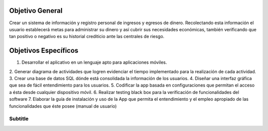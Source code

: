 Objetivo General
================

Crear un sistema de información y registro personal de ingresos y egresos 
de dinero. Recolectando esta información el usuario establecerá metas 
para administrar su dinero y así cubrir sus necesidades económicas, 
también verificando que tan positivo o negativo es su historial crediticio 
ante las centrales de riesgo.

Objetivos Específicos
=====================

1.  Desarrollar el aplicativo en un lenguaje apto para aplicaciones móviles.
2.  Generar diagrama de actividades que logren evidenciar el tiempo implementado 
para la realización de cada actividad.
3.  Crear una base de datos SQL dónde está consolidada la información de los usuarios.
4.  Diseñar una interfaz gráfica que sea de fácil entendimiento para los usuarios.
5.  Codificar la app basada en configuraciones que permitan el acceso a ésta desde 
cualquier dispositivo móvil.
6.  Realizar testing black box para la verificación de funcionalidades del software
7.  Elaborar la guía de instalación y uso de la App que permita el entendimiento y 
el empleo apropiado de las funcionalidades que éste posee (manual de usuario)

Subtitle
~~~~~~~~
